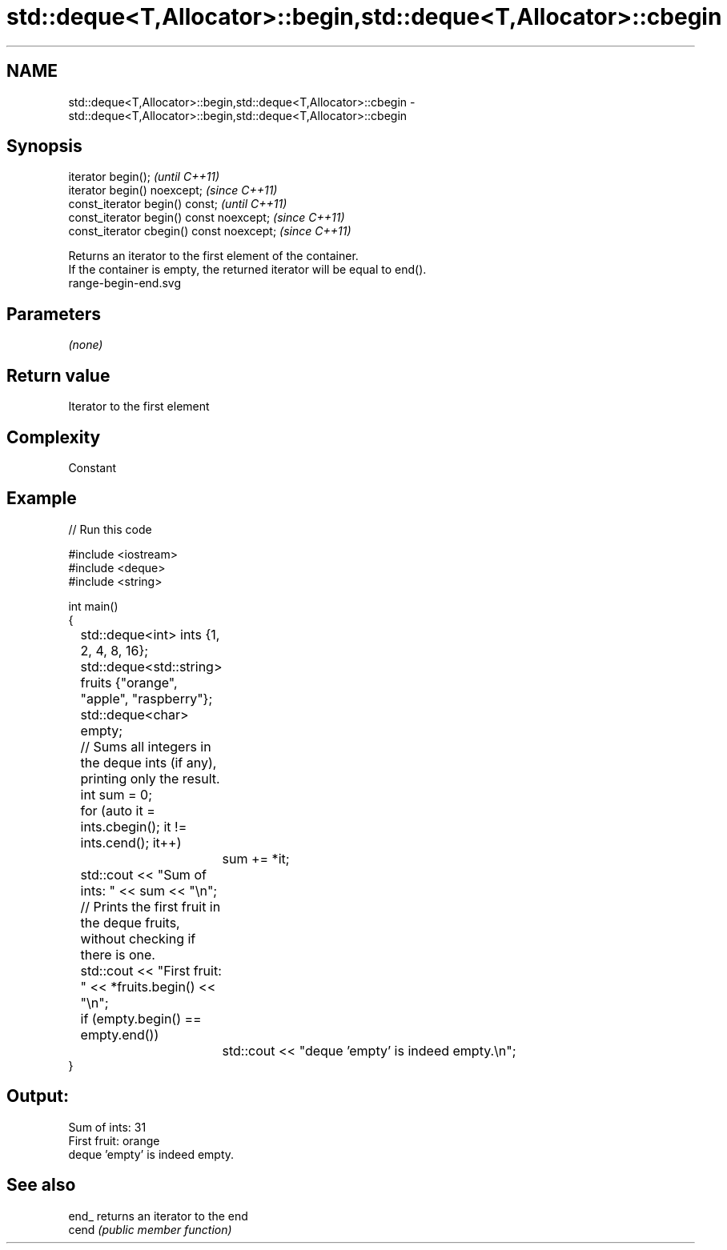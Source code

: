 .TH std::deque<T,Allocator>::begin,std::deque<T,Allocator>::cbegin 3 "2020.03.24" "http://cppreference.com" "C++ Standard Libary"
.SH NAME
std::deque<T,Allocator>::begin,std::deque<T,Allocator>::cbegin \- std::deque<T,Allocator>::begin,std::deque<T,Allocator>::cbegin

.SH Synopsis

  iterator begin();                        \fI(until C++11)\fP
  iterator begin() noexcept;               \fI(since C++11)\fP
  const_iterator begin() const;            \fI(until C++11)\fP
  const_iterator begin() const noexcept;   \fI(since C++11)\fP
  const_iterator cbegin() const noexcept;  \fI(since C++11)\fP

  Returns an iterator to the first element of the container.
  If the container is empty, the returned iterator will be equal to end().
   range-begin-end.svg

.SH Parameters

  \fI(none)\fP

.SH Return value

  Iterator to the first element

.SH Complexity

  Constant


.SH Example

  
// Run this code

    #include <iostream>
    #include <deque>
    #include <string>

    int main()
    {
    	std::deque<int> ints {1, 2, 4, 8, 16};
    	std::deque<std::string> fruits {"orange", "apple", "raspberry"};
    	std::deque<char> empty;

    	// Sums all integers in the deque ints (if any), printing only the result.
    	int sum = 0;
    	for (auto it = ints.cbegin(); it != ints.cend(); it++)
    		sum += *it;
    	std::cout << "Sum of ints: " << sum << "\\n";

    	// Prints the first fruit in the deque fruits, without checking if there is one.
    	std::cout << "First fruit: " << *fruits.begin() << "\\n";

    	if (empty.begin() == empty.end())
    		std::cout << "deque 'empty' is indeed empty.\\n";
    }

.SH Output:

    Sum of ints: 31
    First fruit: orange
    deque 'empty' is indeed empty.


.SH See also



  end_ returns an iterator to the end
  cend \fI(public member function)\fP






